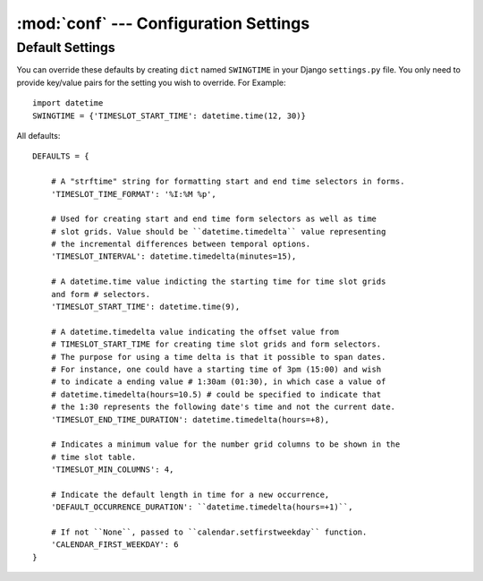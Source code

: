 :mod:`conf` --- Configuration Settings
====================================================

.. module:: conf

Default Settings
----------------

You can override these defaults by creating ``dict`` named ``SWINGTIME`` in your
Django ``settings.py`` file. You only need to provide key/value pairs for the 
setting you wish to override. For Example::

    import datetime
    SWINGTIME = {'TIMESLOT_START_TIME': datetime.time(12, 30)}

All defaults::

    DEFAULTS = {

        # A "strftime" string for formatting start and end time selectors in forms.
        'TIMESLOT_TIME_FORMAT': '%I:%M %p',
     
        # Used for creating start and end time form selectors as well as time
        # slot grids. Value should be ``datetime.timedelta`` value representing
        # the incremental differences between temporal options.
        'TIMESLOT_INTERVAL': datetime.timedelta(minutes=15),

        # A datetime.time value indicting the starting time for time slot grids
        and form # selectors.
        'TIMESLOT_START_TIME': datetime.time(9),

        # A datetime.timedelta value indicating the offset value from 
        # TIMESLOT_START_TIME for creating time slot grids and form selectors.
        # The purpose for using a time delta is that it possible to span dates.
        # For instance, one could have a starting time of 3pm (15:00) and wish
        # to indicate a ending value # 1:30am (01:30), in which case a value of
        # datetime.timedelta(hours=10.5) # could be specified to indicate that
        # the 1:30 represents the following date's time and not the current date.
        'TIMESLOT_END_TIME_DURATION': datetime.timedelta(hours=+8),

        # Indicates a minimum value for the number grid columns to be shown in the
        # time slot table.
        'TIMESLOT_MIN_COLUMNS': 4,

        # Indicate the default length in time for a new occurrence,
        'DEFAULT_OCCURRENCE_DURATION': ``datetime.timedelta(hours=+1)``,

        # If not ``None``, passed to ``calendar.setfirstweekday`` function. 
        'CALENDAR_FIRST_WEEKDAY': 6
    }


